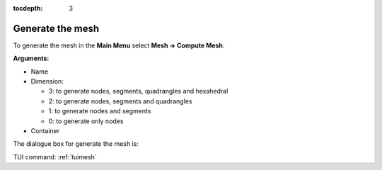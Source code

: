 :tocdepth: 3

.. _guimesh:


=================
Generate the mesh
=================


To generate the mesh in the **Main Menu** select **Mesh -> Compute Mesh**.

**Arguments:**

- Name
- Dimension:

  - 3: to generate nodes, segments, quadrangles and hexahedral
  - 2: to generate nodes, segments and quadrangles
  - 1: to generate nodes and segments
  - 0: to generate only nodes
- Container

The dialogue box for generate the mesh is:

.. image:: _static/gui_mesh.png
   :align: center

.. centered::
   Compute Mesh


TUI command: :ref:`tuimesh`

